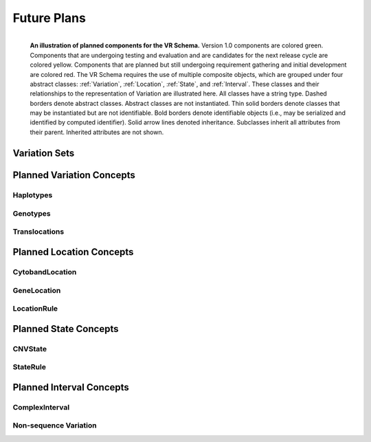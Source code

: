 Future Plans
!!!!!!!!!!!!

.. figure:: ../images/planned_extensions_graph.png
   :align: left

   **An illustration of planned components for the VR Schema.** Version 1.0 components are colored green. Components that are undergoing testing and evaluation and are candidates for the next release cycle are colored yellow. Components that are planned but still undergoing requirement gathering and initial development are colored red. The VR Schema requires the use of multiple composite objects, which are grouped under four abstract classes: :ref:`Variation`, :ref:`Location`, :ref:`State`, and :ref:`Interval`. These classes and their relationships to the representation of Variation are illustrated here. All classes have a string type. Dashed borders denote abstract classes. Abstract classes are not instantiated. Thin solid borders denote classes that may be instantiated but are not identifiable. Bold borders denote identifiable objects (i.e., may be serialized and identified by computed identifier). Solid arrow lines denoted inheritance. Subclasses inherit all attributes from their parent. Inherited attributes are not shown.



.. _var-sets:

Variation Sets
@@@@@@@@@@@@@@


Planned Variation Concepts
@@@@@@@@@@@@@@@@@@@@@@@@@@


Haplotypes
##########

Genotypes
#########

Translocations
##############

.. _planned-locations:


Planned Location Concepts
@@@@@@@@@@@@@@@@@@@@@@@@@

CytobandLocation
################

GeneLocation
############

LocationRule
############

.. _planned-states:


Planned State Concepts
@@@@@@@@@@@@@@@@@@@@@@

CNVState
########

StateRule
#########

.. _planned-intervals:


Planned Interval Concepts
@@@@@@@@@@@@@@@@@@@@@@@@@

ComplexInterval
###############

.. _non-sequence-variation:

Non-sequence Variation
######################
